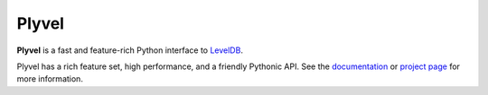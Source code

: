 Plyvel
======

**Plyvel** is a fast and feature-rich Python interface to LevelDB_.

Plyvel has a rich feature set, high performance, and a friendly Pythonic API.
See the documentation_ or `project page`_ for more information.

.. _LevelDB: http://code.google.com/p/leveldb/
.. _Documentation: https://plyvel.readthedocs.org/
.. _`Project page`: https://github.com/wbolster/plyvel
